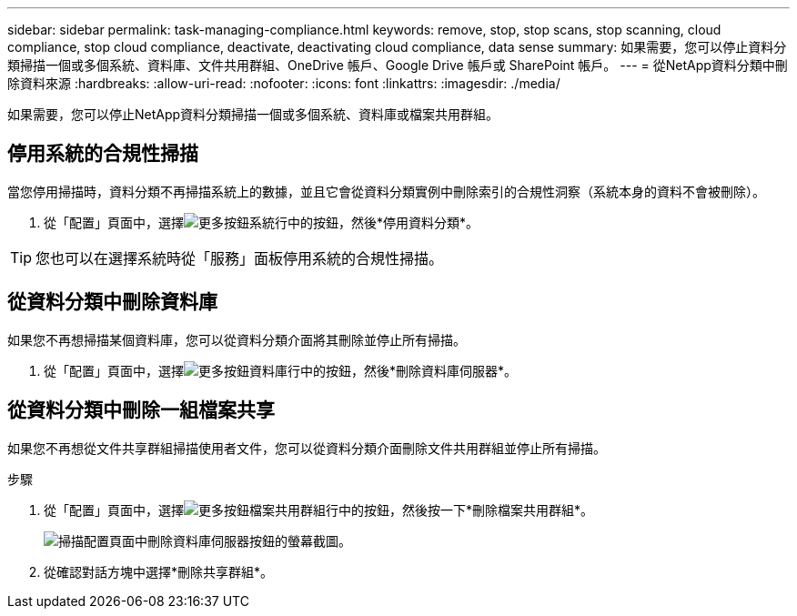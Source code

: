 ---
sidebar: sidebar 
permalink: task-managing-compliance.html 
keywords: remove, stop, stop scans, stop scanning, cloud compliance, stop cloud compliance, deactivate, deactivating cloud compliance, data sense 
summary: 如果需要，您可以停止資料分類掃描一個或多個系統、資料庫、文件共用群組、OneDrive 帳戶、Google Drive 帳戶或 SharePoint 帳戶。 
---
= 從NetApp資料分類中刪除資料來源
:hardbreaks:
:allow-uri-read: 
:nofooter: 
:icons: font
:linkattrs: 
:imagesdir: ./media/


[role="lead"]
如果需要，您可以停止NetApp資料分類掃描一個或多個系統、資料庫或檔案共用群組。



== 停用系統的合規性掃描

當您停用掃描時，資料分類不再掃描系統上的數據，並且它會從資料分類實例中刪除索引的合規性洞察（系統本身的資料不會被刪除）。

. 從「配置」頁面中，選擇image:button-gallery-options.gif["更多按鈕"]系統行中的按鈕，然後*停用資料分類*。



TIP: 您也可以在選擇系統時從「服務」面板停用系統的合規性掃描。



== 從資料分類中刪除資料庫

如果您不再想掃描某個資料庫，您可以從資料分類介面將其刪除並停止所有掃描。

. 從「配置」頁面中，選擇image:button-gallery-options.gif["更多按鈕"]資料庫行中的按鈕，然後*刪除資料庫伺服器*。




== 從資料分類中刪除一組檔案共享

如果您不再想從文件共享群組掃描使用者文件，您可以從資料分類介面刪除文件共用群組並停止所有掃描。

.步驟
. 從「配置」頁面中，選擇image:button-gallery-options.gif["更多按鈕"]檔案共用群組行中的按鈕，然後按一下*刪除檔案共用群組*。
+
image:screenshot_compliance_remove_db.png["掃描配置頁面中刪除資料庫伺服器按鈕的螢幕截圖。"]

. 從確認對話方塊中選擇*刪除共享群組*。

